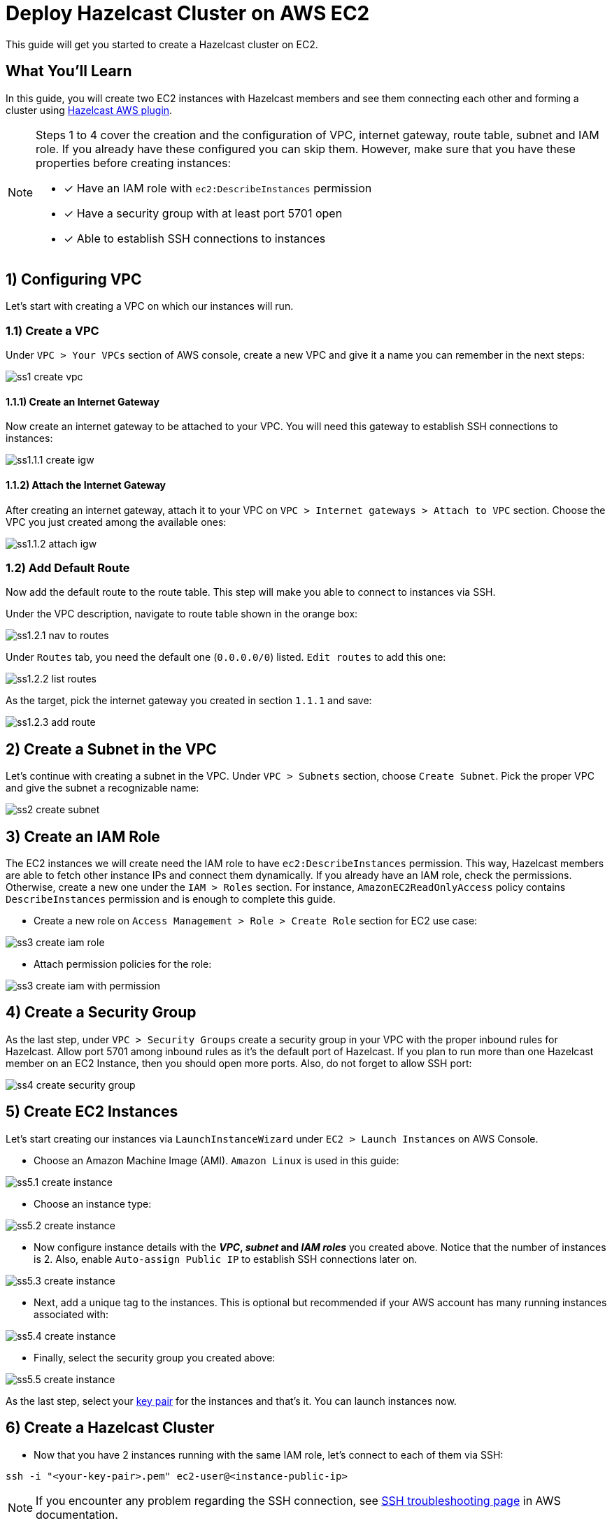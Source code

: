 :github-address: https://github.com/hazelcast-guides/ec2-cluster
:templates-url: templates:ROOT:page$/
:aws-plugin-url: https://github.com/hazelcast/hazelcast-aws

= Deploy Hazelcast Cluster on AWS EC2

This guide will get you started to create a Hazelcast cluster on EC2.

== What You’ll Learn

In this guide, you will create two EC2 instances with Hazelcast members and see them connecting each other and
forming a cluster using {aws-plugin-url}[Hazelcast AWS plugin].

[NOTE]
====
Steps 1 to 4 cover the creation and the configuration of VPC, internet gateway, route table, subnet and IAM role.
If you already have these configured you can skip them. However, make sure that you have these properties before
creating instances:

* [x] Have an IAM role with `ec2:DescribeInstances` permission
* [x] Have a security group with at least port 5701 open
* [x] Able to establish SSH connections to instances
====

== 1) Configuring VPC

Let's start with creating a VPC on which our instances will run.

=== 1.1) Create a VPC

Under `VPC > Your VPCs` section of AWS console, create a new VPC and give it a name you can remember in the next steps:

image::ss1-create-vpc.png[]

==== 1.1.1) Create an Internet Gateway

Now create an internet gateway to be attached to your VPC. You will need this gateway to establish SSH connections to
instances:

image::ss1.1.1-create-igw.png[]

==== 1.1.2) Attach the Internet Gateway

After creating an internet gateway, attach it to your VPC on `VPC > Internet gateways > Attach to VPC` section.
Choose the VPC you just created among the available ones:

image::ss1.1.2-attach-igw.png[]

=== 1.2) Add Default Route

Now add the default route to the route table. This step will make you able to connect to instances via SSH.

Under the VPC description, navigate to route table shown in the orange box:

image::ss1.2.1-nav-to-routes.png[]

Under `Routes` tab, you need the default one (`0.0.0.0/0`) listed. `Edit routes` to add this one:

image::ss1.2.2-list-routes.png[]

As the target, pick the internet gateway you created in section `1.1.1` and save:

image::ss1.2.3-add-route.png[]


== 2) Create a Subnet in the VPC

Let's continue with creating a subnet in the VPC. Under `VPC > Subnets` section, choose `Create Subnet`. Pick the proper
VPC and give the subnet a recognizable name:

image::ss2-create-subnet.png[]


== 3) Create an IAM Role

The EC2 instances we will create need the IAM role to have `ec2:DescribeInstances` permission. This way, Hazelcast
members are able to fetch other instance IPs and connect them dynamically. If you already have an IAM role, check
the permissions. Otherwise, create a new one under the `IAM > Roles` section. For instance,
`AmazonEC2ReadOnlyAccess` policy contains `DescribeInstances` permission and is enough to complete this guide.

* Create a new role on `Access Management > Role > Create Role` section for EC2 use case:

image::ss3-create-iam-role.png[]

* Attach permission policies for the role:

image::ss3-create-iam-with-permission.png[]


== 4) Create a Security Group

As the last step, under `VPC > Security Groups` create a security group in your VPC with the proper inbound rules
for Hazelcast. Allow port 5701 among inbound rules as it's the default port of Hazelcast. If you plan to run more
than one Hazelcast member on an EC2 Instance, then you should open more ports. Also, do not forget to allow SSH port:

image::ss4-create-security-group.png[]


== 5) Create EC2 Instances

Let's start creating our instances via `LaunchInstanceWizard` under `EC2 > Launch Instances` on AWS Console.

* Choose an Amazon Machine Image (AMI). `Amazon Linux` is used in this guide:

image::ss5.1-create-instance.png[]


* Choose an instance type:

image::ss5.2-create-instance.png[]


* Now configure instance details with the *_VPC_, _subnet_ and _IAM roles_* you created above. Notice that the number
of instances is 2. Also, enable `Auto-assign Public IP` to establish SSH connections later on.

image::ss5.3-create-instance.png[]


* Next, add a unique tag to the instances. This is optional but recommended if your AWS account has many running
instances associated with:

image::ss5.4-create-instance.png[]


* Finally, select the security group you created above:

image::ss5.5-create-instance.png[]

As the last step, select your https://docs.aws.amazon.com/AWSEC2/latest/UserGuide/ec2-key-pairs.html[key pair]
for the instances and that's it. You can launch instances now.


== 6) Create a Hazelcast Cluster

* Now that you have 2 instances running with the same IAM role, let's connect to each of them via SSH:

[source, shell]
----
ssh -i "<your-key-pair>.pem" ec2-user@<instance-public-ip>
----

[NOTE]
====
If you encounter any problem regarding the SSH connection, see
https://aws.amazon.com/tr/premiumsupport/knowledge-center/ec2-linux-ssh-troubleshooting/[SSH troubleshooting page]
in AWS documentation.
====

* After SSH connection is established, install Hazelcast CLI to the instances:

[source, shell]
----
wget https://bintray.com/hazelcast/rpm/rpm -O bintray-hazelcast-rpm.repo && \
sudo mv bintray-hazelcast-rpm.repo /etc/yum.repos.d/ && \
sudo yum install hazelcast
----

* Now start Hazelcast members in both EC2 instances:

[source, shell]
----
hz start
----

When Hazelcast members find each other, you will see a log similar to below for each instance:

[source, shell]
----
Members {size:2, ver:2} [
	Member [10.0.x.x]:5701 - 1cc76eb9-4032-4ba2-870c-43baba3cbd88
	Member [10.0.y.y]:5701 - 3e8b66fc-52eb-4379-ae11-4b6e30549055 this
]
----

[NOTE]
====
By default, Hazelcast will use the current region, the IAM Role attached to the EC2 instance and the port range 5701-5708
to discover other Hazelcast members in other instances. You can configure Hazelcast such that it tries to connect
to certain EC2 instances only. For instance, if you use the tag from `Section 5`, Hazelcast will filter the available
instances based on this tag and won't attempt to connect if the tag does not match:

[source, shell]
----
export HZ_NETWORK_JOIN_AWS_ENABLED=true
export HZ_NETWORK_JOIN_AWS_TAGKEY=cluster-tag
export HZ_NETWORK_JOIN_AWS_TAGVALUE=guide-ec2-cluster
hz start
----

You can find all discovery configuration details on {aws-plugin-url}[Hazelcast AWS discovery plugin] documentation.
====


== Summary

In this guide, you created all AWS components you need to form a Hazelcast cluster on EC2. Then you started
two Hazelcast members on two different EC2 instances and saw them connecting each other and forming a cluster.
If you created more EC2 instances and Hazelcast members in the same way, these members would also find each other
and they all would form a single cluster.

== See Also

- xref:terraform-quickstarts:ROOT:index.adoc[Deploy Hazelcast Cluster with Terraform]
- xref:ecs-embedded:ROOT:index.adoc[Deploy Hazelcast Applications on ECS]

